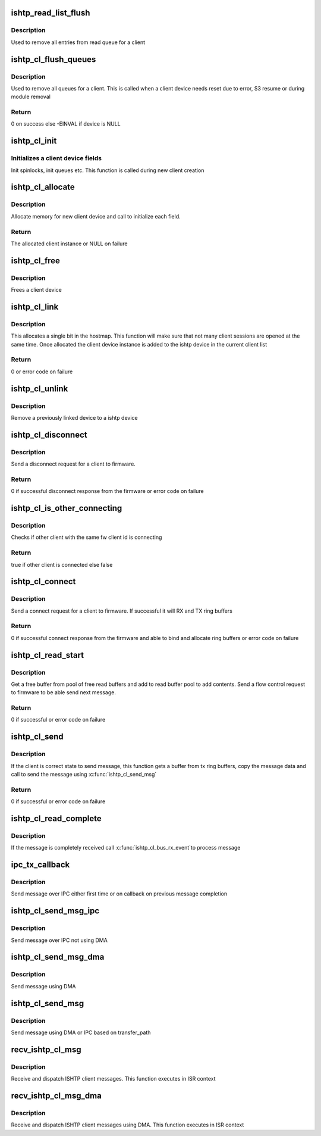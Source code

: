 .. -*- coding: utf-8; mode: rst -*-
.. src-file: drivers/hid/intel-ish-hid/ishtp/client.c

.. _`ishtp_read_list_flush`:

ishtp_read_list_flush
=====================

.. c:function:: void ishtp_read_list_flush(struct ishtp_cl *cl)

    Flush read queue

    :param struct ishtp_cl \*cl:
        ishtp client instance

.. _`ishtp_read_list_flush.description`:

Description
-----------

Used to remove all entries from read queue for a client

.. _`ishtp_cl_flush_queues`:

ishtp_cl_flush_queues
=====================

.. c:function:: int ishtp_cl_flush_queues(struct ishtp_cl *cl)

    Flush all queues for a client

    :param struct ishtp_cl \*cl:
        ishtp client instance

.. _`ishtp_cl_flush_queues.description`:

Description
-----------

Used to remove all queues for a client. This is called when a client device
needs reset due to error, S3 resume or during module removal

.. _`ishtp_cl_flush_queues.return`:

Return
------

0 on success else -EINVAL if device is NULL

.. _`ishtp_cl_init`:

ishtp_cl_init
=============

.. c:function:: void ishtp_cl_init(struct ishtp_cl *cl, struct ishtp_device *dev)

    Initialize all fields of a client device

    :param struct ishtp_cl \*cl:
        ishtp client instance

    :param struct ishtp_device \*dev:
        ishtp device

.. _`ishtp_cl_init.initializes-a-client-device-fields`:

Initializes a client device fields
----------------------------------

Init spinlocks, init queues etc.
This function is called during new client creation

.. _`ishtp_cl_allocate`:

ishtp_cl_allocate
=================

.. c:function:: struct ishtp_cl *ishtp_cl_allocate(struct ishtp_device *dev)

    allocates client structure and sets it up.

    :param struct ishtp_device \*dev:
        ishtp device

.. _`ishtp_cl_allocate.description`:

Description
-----------

Allocate memory for new client device and call to initialize each field.

.. _`ishtp_cl_allocate.return`:

Return
------

The allocated client instance or NULL on failure

.. _`ishtp_cl_free`:

ishtp_cl_free
=============

.. c:function:: void ishtp_cl_free(struct ishtp_cl *cl)

    Frees a client device

    :param struct ishtp_cl \*cl:
        client device instance

.. _`ishtp_cl_free.description`:

Description
-----------

Frees a client device

.. _`ishtp_cl_link`:

ishtp_cl_link
=============

.. c:function:: int ishtp_cl_link(struct ishtp_cl *cl, int id)

    Reserve a host id and link the client instance

    :param struct ishtp_cl \*cl:
        client device instance

    :param int id:
        host client id to use. It can be ISHTP_HOST_CLIENT_ID_ANY if any
        id from the available can be used

.. _`ishtp_cl_link.description`:

Description
-----------


This allocates a single bit in the hostmap. This function will make sure
that not many client sessions are opened at the same time. Once allocated
the client device instance is added to the ishtp device in the current
client list

.. _`ishtp_cl_link.return`:

Return
------

0 or error code on failure

.. _`ishtp_cl_unlink`:

ishtp_cl_unlink
===============

.. c:function:: void ishtp_cl_unlink(struct ishtp_cl *cl)

    remove fw_cl from the client device list

    :param struct ishtp_cl \*cl:
        client device instance

.. _`ishtp_cl_unlink.description`:

Description
-----------

Remove a previously linked device to a ishtp device

.. _`ishtp_cl_disconnect`:

ishtp_cl_disconnect
===================

.. c:function:: int ishtp_cl_disconnect(struct ishtp_cl *cl)

    Send disconnect request to firmware

    :param struct ishtp_cl \*cl:
        client device instance

.. _`ishtp_cl_disconnect.description`:

Description
-----------

Send a disconnect request for a client to firmware.

.. _`ishtp_cl_disconnect.return`:

Return
------

0 if successful disconnect response from the firmware or error
code on failure

.. _`ishtp_cl_is_other_connecting`:

ishtp_cl_is_other_connecting
============================

.. c:function:: bool ishtp_cl_is_other_connecting(struct ishtp_cl *cl)

    Check other client is connecting

    :param struct ishtp_cl \*cl:
        client device instance

.. _`ishtp_cl_is_other_connecting.description`:

Description
-----------

Checks if other client with the same fw client id is connecting

.. _`ishtp_cl_is_other_connecting.return`:

Return
------

true if other client is connected else false

.. _`ishtp_cl_connect`:

ishtp_cl_connect
================

.. c:function:: int ishtp_cl_connect(struct ishtp_cl *cl)

    Send connect request to firmware

    :param struct ishtp_cl \*cl:
        client device instance

.. _`ishtp_cl_connect.description`:

Description
-----------

Send a connect request for a client to firmware. If successful it will
RX and TX ring buffers

.. _`ishtp_cl_connect.return`:

Return
------

0 if successful connect response from the firmware and able
to bind and allocate ring buffers or error code on failure

.. _`ishtp_cl_read_start`:

ishtp_cl_read_start
===================

.. c:function:: int ishtp_cl_read_start(struct ishtp_cl *cl)

    Prepare to read client message

    :param struct ishtp_cl \*cl:
        client device instance

.. _`ishtp_cl_read_start.description`:

Description
-----------

Get a free buffer from pool of free read buffers and add to read buffer
pool to add contents. Send a flow control request to firmware to be able
send next message.

.. _`ishtp_cl_read_start.return`:

Return
------

0 if successful or error code on failure

.. _`ishtp_cl_send`:

ishtp_cl_send
=============

.. c:function:: int ishtp_cl_send(struct ishtp_cl *cl, uint8_t *buf, size_t length)

    Send a message to firmware

    :param struct ishtp_cl \*cl:
        client device instance

    :param uint8_t \*buf:
        message buffer

    :param size_t length:
        length of message

.. _`ishtp_cl_send.description`:

Description
-----------

If the client is correct state to send message, this function gets a buffer
from tx ring buffers, copy the message data and call to send the message
using \ :c:func:`ishtp_cl_send_msg`\ 

.. _`ishtp_cl_send.return`:

Return
------

0 if successful or error code on failure

.. _`ishtp_cl_read_complete`:

ishtp_cl_read_complete
======================

.. c:function:: void ishtp_cl_read_complete(struct ishtp_cl_rb *rb)

    read complete

    :param struct ishtp_cl_rb \*rb:
        Pointer to client request block

.. _`ishtp_cl_read_complete.description`:

Description
-----------

If the message is completely received call \ :c:func:`ishtp_cl_bus_rx_event`\ 
to process message

.. _`ipc_tx_callback`:

ipc_tx_callback
===============

.. c:function:: void ipc_tx_callback(void *prm)

    IPC tx callback function

    :param void \*prm:
        Pointer to client device instance

.. _`ipc_tx_callback.description`:

Description
-----------

Send message over IPC either first time or on callback on previous message
completion

.. _`ishtp_cl_send_msg_ipc`:

ishtp_cl_send_msg_ipc
=====================

.. c:function:: void ishtp_cl_send_msg_ipc(struct ishtp_device *dev, struct ishtp_cl *cl)

    Send message using IPC

    :param struct ishtp_device \*dev:
        ISHTP device instance

    :param struct ishtp_cl \*cl:
        Pointer to client device instance

.. _`ishtp_cl_send_msg_ipc.description`:

Description
-----------

Send message over IPC not using DMA

.. _`ishtp_cl_send_msg_dma`:

ishtp_cl_send_msg_dma
=====================

.. c:function:: void ishtp_cl_send_msg_dma(struct ishtp_device *dev, struct ishtp_cl *cl)

    Send message using DMA

    :param struct ishtp_device \*dev:
        ISHTP device instance

    :param struct ishtp_cl \*cl:
        Pointer to client device instance

.. _`ishtp_cl_send_msg_dma.description`:

Description
-----------

Send message using DMA

.. _`ishtp_cl_send_msg`:

ishtp_cl_send_msg
=================

.. c:function:: void ishtp_cl_send_msg(struct ishtp_device *dev, struct ishtp_cl *cl)

    Send message using DMA or IPC

    :param struct ishtp_device \*dev:
        ISHTP device instance

    :param struct ishtp_cl \*cl:
        Pointer to client device instance

.. _`ishtp_cl_send_msg.description`:

Description
-----------

Send message using DMA or IPC based on transfer_path

.. _`recv_ishtp_cl_msg`:

recv_ishtp_cl_msg
=================

.. c:function:: void recv_ishtp_cl_msg(struct ishtp_device *dev, struct ishtp_msg_hdr *ishtp_hdr)

    Receive client message

    :param struct ishtp_device \*dev:
        ISHTP device instance

    :param struct ishtp_msg_hdr \*ishtp_hdr:
        Pointer to message header

.. _`recv_ishtp_cl_msg.description`:

Description
-----------

Receive and dispatch ISHTP client messages. This function executes in ISR
context

.. _`recv_ishtp_cl_msg_dma`:

recv_ishtp_cl_msg_dma
=====================

.. c:function:: void recv_ishtp_cl_msg_dma(struct ishtp_device *dev, void *msg, struct dma_xfer_hbm *hbm)

    Receive client message

    :param struct ishtp_device \*dev:
        ISHTP device instance

    :param void \*msg:
        message pointer

    :param struct dma_xfer_hbm \*hbm:
        hbm buffer

.. _`recv_ishtp_cl_msg_dma.description`:

Description
-----------

Receive and dispatch ISHTP client messages using DMA. This function executes
in ISR context

.. This file was automatic generated / don't edit.

